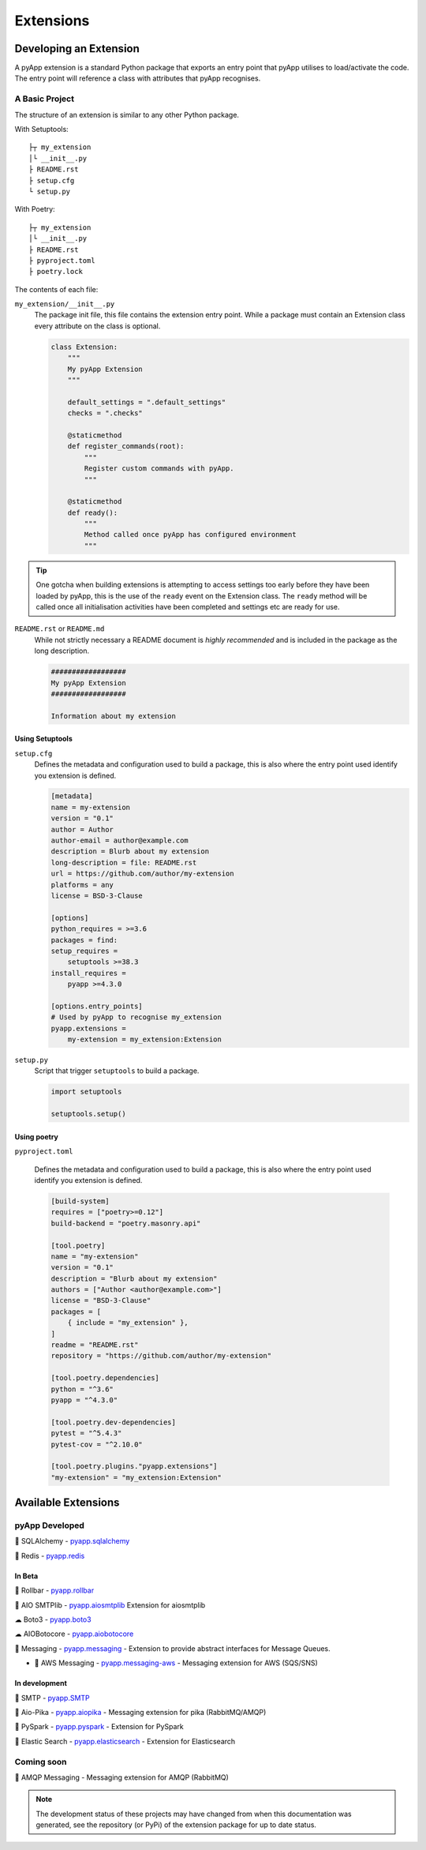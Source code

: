 ##########
Extensions
##########

Developing an Extension
=======================

A pyApp extension is a standard Python package that exports an entry point that
pyApp utilises to load/activate the code.  The entry point will reference a class
with attributes that pyApp recognises.

A Basic Project
---------------

The structure of an extension is similar to any other Python package.

With Setuptools::

    ├┬ my_extension
    │└ __init__.py
    ├ README.rst
    ├ setup.cfg
    └ setup.py


With Poetry::

    ├┬ my_extension
    │└ __init__.py
    ├ README.rst
    ├ pyproject.toml
    ├ poetry.lock


The contents of each file:

``my_extension/__init__.py``
    The package init file, this file contains the extension entry point. While a
    package must contain an Extension class every attribute on the class is optional.

    .. code-block:: python

        class Extension:
            """
            My pyApp Extension
            """

            default_settings = ".default_settings"
            checks = ".checks"

            @staticmethod
            def register_commands(root):
                """
                Register custom commands with pyApp.
                """

            @staticmethod
            def ready():
                """
                Method called once pyApp has configured environment
                """


.. tip::
    One gotcha when building extensions is attempting to access settings too early
    before they have been loaded by pyApp, this is the use of the ``ready`` event
    on the Extension class. The ``ready`` method will be called once all initialisation
    activities have been completed and settings etc are ready for use.


``README.rst`` or ``README.md``
    While not strictly necessary a README document is *highly recommended* and is
    included in the package as the long description.

    .. code-block:: rst

        ##################
        My pyApp Extension
        ##################

        Information about my extension


Using Setuptools
~~~~~~~~~~~~~~~~

``setup.cfg``
    Defines the metadata and configuration used to build a package, this is also
    where the entry point used identify you extension is defined.

    .. code-block:: ini

        [metadata]
        name = my-extension
        version = "0.1"
        author = Author
        author-email = author@example.com
        description = Blurb about my extension
        long-description = file: README.rst
        url = https://github.com/author/my-extension
        platforms = any
        license = BSD-3-Clause

        [options]
        python_requires = >=3.6
        packages = find:
        setup_requires =
            setuptools >=38.3
        install_requires =
            pyapp >=4.3.0

        [options.entry_points]
        # Used by pyApp to recognise my_extension
        pyapp.extensions =
            my-extension = my_extension:Extension


``setup.py``
    Script that trigger ``setuptools`` to build a package.

    .. code-block:: python

        import setuptools

        setuptools.setup()


Using poetry
~~~~~~~~~~~~

``pyproject.toml``

    Defines the metadata and configuration used to build a package, this is also
    where the entry point used identify you extension is defined.

    .. code-block:: toml

        [build-system]
        requires = ["poetry>=0.12"]
        build-backend = "poetry.masonry.api"

        [tool.poetry]
        name = "my-extension"
        version = "0.1"
        description = "Blurb about my extension"
        authors = ["Author <author@example.com>"]
        license = "BSD-3-Clause"
        packages = [
            { include = "my_extension" },
        ]
        readme = "README.rst"
        repository = "https://github.com/author/my-extension"

        [tool.poetry.dependencies]
        python = "^3.6"
        pyapp = "^4.3.0"

        [tool.poetry.dev-dependencies]
        pytest = "^5.4.3"
        pytest-cov = "^2.10.0"

        [tool.poetry.plugins."pyapp.extensions"]
        "my-extension" = "my_extension:Extension"


Available Extensions
====================

pyApp Developed
---------------

🔌 SQLAlchemy - `pyapp.sqlalchemy`_

🔌 Redis - `pyapp.redis`_

In Beta
~~~~~~~

🐛 Rollbar - `pyapp.rollbar`_

📧 AIO SMTPlib - `pyapp.aiosmtplib`_ Extension for aiosmtplib

☁ Boto3 - `pyapp.boto3`_

☁ AIOBotocore - `pyapp.aiobotocore`_

📨 Messaging - `pyapp.messaging`_ - Extension to provide abstract interfaces for Message Queues.

- 📨 AWS Messaging - `pyapp.messaging-aws`_ - Messaging extension for AWS (SQS/SNS)

In development
~~~~~~~~~~~~~~

📧 SMTP - `pyapp.SMTP`_

📨 Aio-Pika - `pyapp.aiopika`_ - Messaging extension for pika (RabbitMQ/AMQP)

🔌 PySpark - `pyapp.pyspark`_ - Extension for PySpark

🔎 Elastic Search - `pyapp.elasticsearch`_ - Extension for Elasticsearch

Coming soon
-----------

📨 AMQP Messaging - Messaging extension for AMQP (RabbitMQ)

.. _pyapp.sqlalchemy: https://www.github.com/pyapp-org/pyapp.sqlalchemy
.. _pyapp.redis: https://www.github.com/pyapp-org/pyapp.redis
.. _pyapp.aiobotocore: https://www.github.com/pyapp-org/pyapp.aiobotocore
.. _pyapp.SMTP: https://www.github.com/pyapp-org/pyapp.SMTP
.. _pyapp.boto3: https://www.github.com/pyapp-org/pyapp.boto3
.. _pyapp.rollbar: https://www.github.com/pyapp-org/pyapp.rollbar
.. _pyapp.aiosmtplib: https://www.github.com/pyapp-org/pyapp.aiosmtplib
.. _pyapp.messaging: https://www.github.com/pyapp-org/pyapp-messaging
.. _pyapp.messaging-aws: https://www.github.com/pyapp-org/pyapp-messaging-aws
.. _pyapp.aiopika: https://www.github.com/pyapp-org/pyapp.aiopika
.. _pyapp.pyspark: https://www.github.com/pyapp-org/pyapp.pyspark
.. _pyapp.elasticsearch: https://www.github.com/pyapp-org/pyapp.elasticsearch

.. note::
    The development status of these projects may have changed from when this
    documentation was generated, see the repository (or PyPi) of the extension
    package for up to date status.
